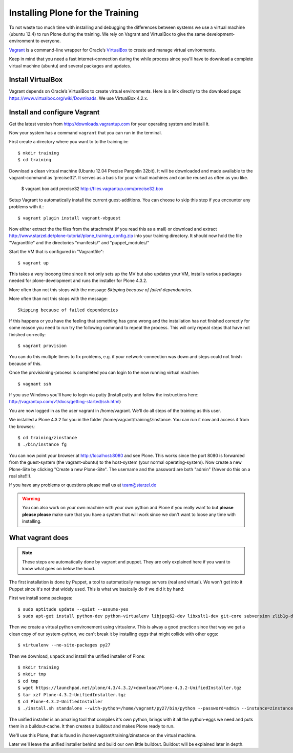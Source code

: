 Installing Plone for the Training
=================================

To not waste too much time with installing and debugging the differences between systems we use a virtual machine (ubuntu 12.4) to run Plone during the training. We rely on Vagrant and VirtualBox to give the same development-environment to everyone.

`Vagrant <http://www.vagrantup.com>`_ is a command-line wrapper for Oracle’s `VirtualBox <https://www.virtualbox.org>`_ to create and manage virtual environments.

Keep in mind that you need a fast internet-connection during the while process since you'll have to download a complete virtual machine (ubuntu) and several packages and updates.


Install VirtualBox
-------------------------

Vagrant depends on Oracle’s VirtualBox to create virtual environments. Here is a link directly to the download page: https://www.virtualbox.org/wiki/Downloads. We use VirtualBox  4.2.x.


Install and configure Vagrant
-----------------------------

Get the latest version from http://downloads.vagrantup.com for your operating system and install it.

Now your system has a command ``vagrant`` that you can run in the terminal.

First create a directory where you want to to the training in::

    $ mkdir training
    $ cd training

Download a clean virtual machine (Ubuntu 12.04 Precise Pangolin 32bit). It will be downloaded and made available to the vagrant-command as 'precise32'. It serves as a basis for your virtual machines and can be reused as often as you like.

    $ vagrant box add precise32 http://files.vagrantup.com/precise32.box

Setup Vagrant to automatically install the current guest-additions. You can choose to skip this step if you encounter any problems with it.::

    $ vagrant plugin install vagrant-vbguest

Now either extract the the files from the attachmeht (if you read this as a mail) or download and extract http://www.starzel.de/plone-tutorial/plone_training_config.zip into your training directory. It should now hold the file "Vagrantfile" and the directories "manifests/" and "puppet_modules/"

Start the VM that is configured in "Vagrantfile"::

    $ vagrant up

This takes a very loooong time since it not only sets up the MV but also updates your VM, installs various packages needed for plone-development and runs the installer for Plone 4.3.2.

More often than not this stops with the message *Skipping because of failed dependencies*.

More often than not this stops with the message::

    Skipping because of failed dependencies

If this happens or you have the feeling that something has gone wrong and the installation has not finished correctly for some reason you need to run try the following command to repeat the process. This will only repeat steps that have not finished correctly::

    $ vagrant provision

You can do this multiple times to fix problems, e.g. if your network-connection was down and steps could not finish because of this.

Once the provisioning-process is completed you can login to the now running virtual machine::

    $ vagnant ssh

If you use Windows you'll have to login via putty (Install putty and follow the instructions here: http://vagrantup.com/v1/docs/getting-started/ssh.html)

You are now logged in as the user vagrant in /home/vagrant. We'll do all steps of the training as this user.

We installed a Plone 4.3.2 for you in the folder /home/vagrant/training/zinstance. You can run it now and access it from the browser.::

    $ cd training/zinstance
    $ ./bin/instance fg

You can now point your browser at http://localhost:8080 and see Plone. This works since the port 8080 is forwarded from the guest-system (the vagrant-ubuntu) to the host-system (your normal operating-system). Now create a new Plone-Site by clicking "Create a new Plone-Site". The username and the password are both "admin" (Never do this on a real site!!!).

If you have any problems or questions please mail us at team@starzel.de

.. warning::

    You can also work on your own machine with your own python and Plone if you really want to but **please please please** make sure that you have a system that will work since we don't want to loose any time with installing.


What vagrant does
------------------

.. note::

    These steps are automatically done by vagrant and puppet. They are only explained here if you want to know what goes on below the hood.

The first installation is done by Puppet, a tool to automatically manage servers (real and virtual). We won't get into it Puppet since it's not that widely used. This is what we basically do if we did it by hand:

First we install some packages::

    $ sudo aptitude update --quiet --assume-yes
    $ sudo apt-get install python-dev python-virtualenv libjpeg62-dev libxslt1-dev git-core subversion zlib1g-dev libbz2-dev wget cURL elinks gettext

Then we create a virtual python environement using virtualenv. This is alway a good practice since that way we get a clean copy of our system-python, we can't break it by installing eggs that might collide with other eggs::

    $ virtualenv --no-site-packages py27

Then we download, unpack and install the unified installer of Plone::

    $ mkdir training
    $ mkdir tmp
    $ cd tmp
    $ wget https://launchpad.net/plone/4.3/4.3.2/+download/Plone-4.3.2-UnifiedInstaller.tgz
    $ tar xzf Plone-4.3.2-UnifiedInstaller.tgz
    $ cd Plone-4.3.2-UnifiedInstaller
    $ ./install.sh standalone --with-python=/home/vagrant/py27/bin/python --password=admin --instance=zinstance --target=/home/vagrant/training

The unified installer is an amazing tool that compiles it's own python, brings with it all the python-eggs we need and puts them in a buildout-cache. It then creates a buildout and makes Plone ready to run.

We'll use this Plone, that is found in /home/vagrant/training/zinstance on the virtual machine.

Later we'll leave the unified installer behind and build our own little buildout. Buildout will be explained later in depth.

